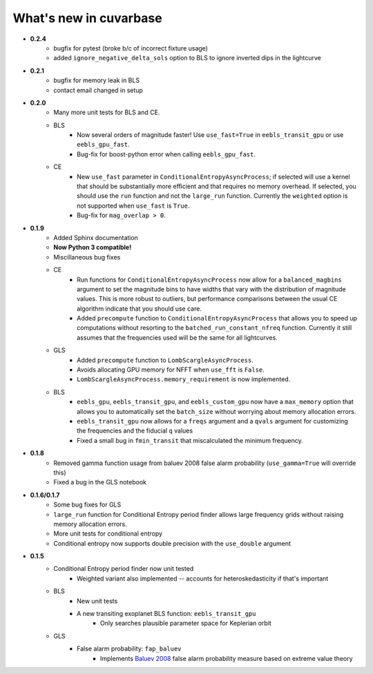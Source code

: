 What's new in cuvarbase
***********************
* **0.2.4**
    * bugfix for pytest (broke b/c of incorrect fixture usage)
    * added ``ignore_negative_delta_sols`` option to BLS to ignore inverted dips in the lightcurve

* **0.2.1**
    * bugfix for memory leak in BLS
    * contact email changed in setup

* **0.2.0**
	* Many more unit tests for BLS and CE.
	* BLS
		* Now several orders of magnitude faster! Use ``use_fast=True`` in ``eebls_transit_gpu`` or use ``eebls_gpu_fast``.
		* Bug-fix for boost-python error when calling ``eebls_gpu_fast``.
  	* CE
		* New ``use_fast`` parameter in ``ConditionalEntropyAsyncProcess``; if selected will use a kernel that should be substantially more efficient and that requires no memory overhead. If selected, you should use the ``run`` function and not the ``large_run`` function. Currently the ``weighted`` option is not supported when ``use_fast`` is ``True``.
		* Bug-fix for ``mag_overlap > 0``.

* **0.1.9**
	* Added Sphinx documentation
	* **Now Python 3 compatible!**
	* Miscillaneous bug fixes
	* CE
		* Run functions for ``ConditionalEntropyAsyncProcess`` now allow for a ``balanced_magbins`` argument to set the magnitude bins to have widths that vary with the distribution of magnitude values. This is more robust to outliers, but performance comparisons between the usual CE algorithm indicate that you should use care.
		* Added ``precompute`` function to ``ConditionalEntropyAsyncProcess`` that allows you to speed up computations without resorting to the ``batched_run_constant_nfreq`` function. Currently it still assumes that the frequencies used will be the same for all lightcurves.
	* GLS
		* Added ``precompute`` function to ``LombScargleAsyncProcess``.
		* Avoids allocating GPU memory for NFFT when ``use_fft`` is ``False``.
		* ``LombScargleAsyncProcess.memory_requirement`` is now implemented.
	* BLS
		* ``eebls_gpu``, ``eebls_transit_gpu``, and ``eebls_custom_gpu`` now have a ``max_memory`` option that allows you to automatically set the ``batch_size`` without worrying about memory allocation errors.
		* ``eebls_transit_gpu`` now allows for a ``freqs`` argument and a ``qvals`` argument for customizing the frequencies and the fiducial ``q`` values
		* Fixed a small bug in ``fmin_transit`` that miscalculated the minimum frequency.

* **0.1.8**
    * Removed gamma function usage from baluev 2008 false alarm probability (``use_gamma=True`` will override this)
    * Fixed a bug in the GLS notebook

* **0.1.6/0.1.7**
    * Some bug fixes for GLS
    * ``large_run`` function for Conditional Entropy period finder allows large frequency grids
      without raising memory allocation errors.
    * More unit tests for conditional entropy
    * Conditional entropy now supports double precision with the ``use_double`` argument

* **0.1.5**
	* Conditional Entropy period finder now unit tested
		* Weighted variant also implemented -- accounts for heteroskedasticity if
		  that's important
	* BLS
		* New unit tests
		* A new transiting exoplanet BLS function: ``eebls_transit_gpu``
			* Only searches plausible parameter space for Keplerian orbit
	* GLS
		* False alarm probability: ``fap_baluev``
			* Implements `Baluev 2008 <http://adsabs.harvard.edu/abs/2008MNRAS.385.1279B>`_ false alarm probability measure based on extreme value theory

